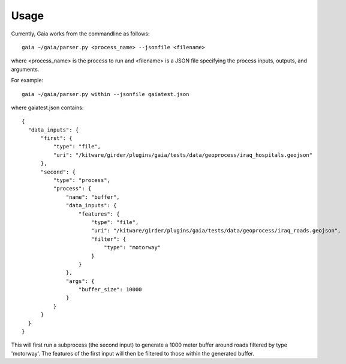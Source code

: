 Usage
============

Currently, Gaia works from the commandline as follows::

    gaia ~/gaia/parser.py <process_name> --jsonfile <filename>


where <process_name> is the process to run and <filename> is a JSON file specifying the process inputs, outputs, and arguments.

For example::

    gaia ~/gaia/parser.py within --jsonfile gaiatest.json

where gaiatest.json contains::


    {
      "data_inputs": {
          "first": {
              "type": "file",
              "uri": "/kitware/girder/plugins/gaia/tests/data/geoprocess/iraq_hospitals.geojson"
          },
          "second": {
              "type": "process",
              "process": {
                  "name": "buffer",
                  "data_inputs": {
                      "features": {
                          "type": "file",
                          "uri": "/kitware/girder/plugins/gaia/tests/data/geoprocess/iraq_roads.geojson",
                          "filter": {
                              "type": "motorway"
                          }
                      }
                  },
                  "args": {
                      "buffer_size": 10000
                  }
              }
          }
      }
    }

This will first run a subprocess (the second input) to generate a 1000 meter buffer around roads filtered by type 'motorway'.
The features of the first input will then be filtered to those within the generated buffer.